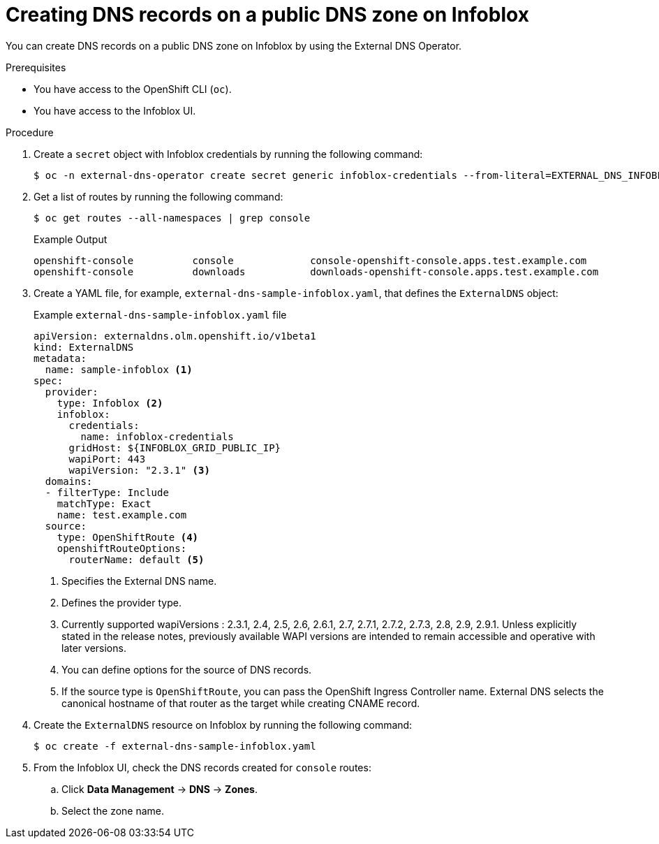 // Module included in the following assemblies:
//
// * networking/external_dns_operator/nw-creating-dns-records-on-infoblox.adoc

:_mod-docs-content-type: PROCEDURE
[id="nw-control-dns-records-public-dns-zone-infoblox_{context}"]
= Creating DNS records on a public DNS zone on Infoblox

You can create DNS records on a public DNS zone on Infoblox by using the External DNS Operator.

.Prerequisites

* You have access to the OpenShift CLI (`oc`).
* You have access to the Infoblox UI.

.Procedure

. Create a `secret` object with Infoblox credentials by running the following command:
+
[source,terminal]
----
$ oc -n external-dns-operator create secret generic infoblox-credentials --from-literal=EXTERNAL_DNS_INFOBLOX_WAPI_USERNAME=<infoblox_username> --from-literal=EXTERNAL_DNS_INFOBLOX_WAPI_PASSWORD=<infoblox_password>
----

. Get a list of routes by running the following command:
+
[source,terminal]
----
$ oc get routes --all-namespaces | grep console
----
+
.Example Output
[source,terminal]
----
openshift-console          console             console-openshift-console.apps.test.example.com                       console             https   reencrypt/Redirect     None
openshift-console          downloads           downloads-openshift-console.apps.test.example.com                     downloads           http    edge/Redirect          None
----

. Create a YAML file, for example, `external-dns-sample-infoblox.yaml`, that defines the `ExternalDNS` object:
+
.Example `external-dns-sample-infoblox.yaml` file
[source,yaml]
----
apiVersion: externaldns.olm.openshift.io/v1beta1
kind: ExternalDNS
metadata:
  name: sample-infoblox <1>
spec:
  provider:
    type: Infoblox <2>
    infoblox:
      credentials:
        name: infoblox-credentials
      gridHost: ${INFOBLOX_GRID_PUBLIC_IP}
      wapiPort: 443
      wapiVersion: "2.3.1" <3>
  domains:
  - filterType: Include
    matchType: Exact
    name: test.example.com
  source:
    type: OpenShiftRoute <4>
    openshiftRouteOptions:
      routerName: default <5>
----
<1> Specifies the External DNS name.
<2> Defines the provider type.
<3> Currently supported wapiVersions : 2.3.1, 2.4, 2.5, 2.6, 2.6.1, 2.7, 2.7.1, 2.7.2, 2.7.3, 2.8, 2.9, 2.9.1. Unless explicitly stated in the release notes, previously available WAPI versions are intended to remain accessible and operative with later versions.
<4> You can define options for the source of DNS records.
<5> If the source type is `OpenShiftRoute`, you can pass the OpenShift Ingress Controller name. External DNS selects the canonical hostname of that router as the target while creating CNAME record.

. Create the `ExternalDNS` resource on Infoblox by running the following command:
+
[source,terminal]
----
$ oc create -f external-dns-sample-infoblox.yaml
----

. From the Infoblox UI, check the DNS records created for `console` routes:

.. Click *Data Management* -> *DNS* -> *Zones*.
.. Select the zone name.
